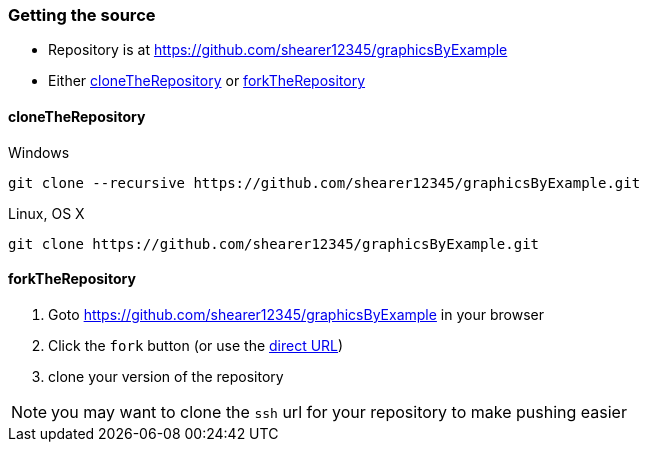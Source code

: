 === Getting the source
:repositoryURL: https://github.com/shearer12345/graphicsByExample
* Repository is at {repositoryURL}

* Either <<cloneTheRepository>> or <<forkTheRepository>>

==== cloneTheRepository

.Windows
[source]
----
git clone --recursive https://github.com/shearer12345/graphicsByExample.git
----

.Linux, OS X
[source, bash]
----
git clone https://github.com/shearer12345/graphicsByExample.git
----

==== forkTheRepository

1. Goto {repositoryURL} in your browser
2. Click the `fork` button (or use the link:{repositoryURL}#fork-destination-box[direct URL])
3. clone your version of the repository

NOTE: you may want to clone the `ssh` url for your repository to make pushing easier
